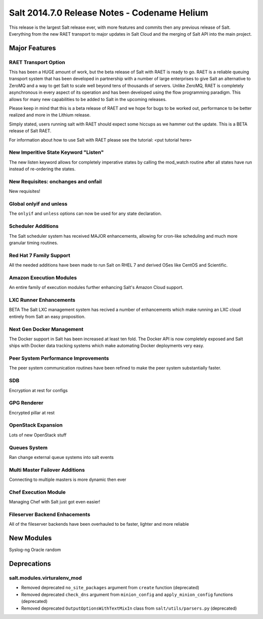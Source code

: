 =============================================
Salt 2014.7.0 Release Notes - Codename Helium
=============================================

This release is the largest Salt release ever, with more features and commits
then any previous release of Salt. Everything from the new RAET transport to
major updates in Salt Cloud and the merging of Salt API into the main project.

Major Features
==============

RAET Transport Option
---------------------

This has been a HUGE amount of work, but the beta release of Salt with RAET is
ready to go. RAET is a reliable queuing transport system that has been
developed in partnership with a number of large enterprises to give Salt an
alternative to ZeroMQ and a way to get Salt to scale well beyond tens of
thousands of servers. Unlike ZeroMQ, RAET is completely asynchronous in every
aspect of its operation and has been developed using the flow programming
paradigm. This allows for many new capabilities to be added to Salt in the
upcoming releases.

Please keep in mind that this is a beta release of RAET and we hope for bugs to
be worked out, performance to be better realized and more in the Lithium
release.

Simply stated, users running salt with RAET should expect some hiccups as we
hammer out the update. This is a BETA release of Salt RAET.

For information about how to use Salt with RAET please see the tutorial:
<put tutorial here>

New Imperitive State Keyword "Listen"
-------------------------------------

The new listen keyword allows for completely imperative states by calling the
mod_watch routine after all states have run instead of re-ordering the states.

New Requisites: onchanges and onfail
------------------------------------

New requisites!

Global onlyif and unless
------------------------

The ``onlyif`` and ``unless`` options can now be used for any state declaration.

Scheduler Additions
-------------------

The Salt scheduler system has received MAJOR enhancements, allowing for cron-like
scheduling and much more granular timing routines.

Red Hat 7 Family Support
------------------------

All the needed additions have been made to run Salt on RHEL 7 and derived OSes
like CentOS and Scientific.

Amazon Execution Modules
------------------------

An entire family of execution modules further enhancing Salt's Amazon Cloud
support.

LXC Runner Enhancements
-----------------------

BETA
The Salt LXC management system has recived a number of enhancements which make
running an LXC cloud entirely from Salt an easy proposition.

Next Gen Docker Management
--------------------------

The Docker support in Salt has been increased at least ten fold. The Docker API
is now completely exposed and Salt ships with Docker data tracking systems
which make automating Docker deployments very easy.

Peer System Performance Improvements
------------------------------------

The peer system communication routines have been refined to make the peer
system substantially faster.

SDB
---

Encryption at rest for configs

GPG Renderer
------------

Encrypted pillar at rest

OpenStack Expansion
-------------------

Lots of new OpenStack stuff

Queues System
-------------

Ran change external queue systems into salt events

Multi Master Failover Additions
-------------------------------

Connecting to multiple masters is more dynamic then ever

Chef Execution Module
---------------------

Managing Chef with Salt just got even easier!

Fileserver Backend Enhacements
------------------------------

All of the fileserver backends have been overhauled to be faster, lighter and more reliable

New Modules
===========

Syslog-ng
Oracle
random

Deprecations
============

salt.modules.virturalenv_mod
----------------------------

- Removed deprecated ``no_site_packages`` argument from ``create`` function (deprecated)
- Removed deprecated ``check_dns`` argument from ``minion_config`` and ``apply_minion_config`` functions (deprecated)
- Removed deprecated ``OutputOptionsWithTextMixIn`` class from ``salt/utils/parsers.py`` (deprecated)
